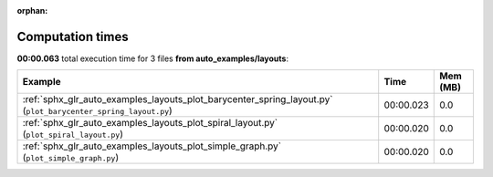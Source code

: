 
:orphan:

.. _sphx_glr_auto_examples_layouts_sg_execution_times:


Computation times
=================
**00:00.063** total execution time for 3 files **from auto_examples/layouts**:

.. container::

  .. raw:: html

    <style scoped>
    <link href="https://cdnjs.cloudflare.com/ajax/libs/twitter-bootstrap/5.3.0/css/bootstrap.min.css" rel="stylesheet" />
    <link href="https://cdn.datatables.net/1.13.6/css/dataTables.bootstrap5.min.css" rel="stylesheet" />
    </style>
    <script src="https://code.jquery.com/jquery-3.7.0.js"></script>
    <script src="https://cdn.datatables.net/1.13.6/js/jquery.dataTables.min.js"></script>
    <script src="https://cdn.datatables.net/1.13.6/js/dataTables.bootstrap5.min.js"></script>
    <script type="text/javascript" class="init">
    $(document).ready( function () {
        $('table.sg-datatable').DataTable({order: [[1, 'desc']]});
    } );
    </script>

  .. list-table::
   :header-rows: 1
   :class: table table-striped sg-datatable

   * - Example
     - Time
     - Mem (MB)
   * - :ref:`sphx_glr_auto_examples_layouts_plot_barycenter_spring_layout.py` (``plot_barycenter_spring_layout.py``)
     - 00:00.023
     - 0.0
   * - :ref:`sphx_glr_auto_examples_layouts_plot_spiral_layout.py` (``plot_spiral_layout.py``)
     - 00:00.020
     - 0.0
   * - :ref:`sphx_glr_auto_examples_layouts_plot_simple_graph.py` (``plot_simple_graph.py``)
     - 00:00.020
     - 0.0
